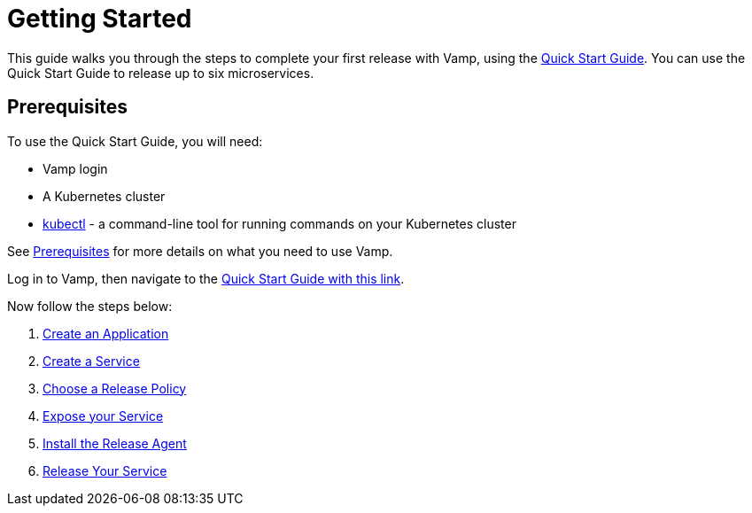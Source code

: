 = Getting Started
:page-layout: classic-docs
:page-liquid:
:icons: font
:toc: macro

This guide walks you through the steps to complete your first release with Vamp, using the https://vamp.cloud/6/quickstart[Quick Start Guide]. You can use the Quick Start Guide to release up to six microservices.

== Prerequisites

To use the Quick Start Guide, you will need:

* Vamp login
// add guidance on getting a login
* A Kubernetes cluster
* https://kubernetes.io/docs/tasks/tools/[kubectl] - a command-line tool for running commands on your Kubernetes cluster

See <<../prerequisites#,Prerequisites>> for more details on what you need to use Vamp.

Log in to Vamp, then navigate to the https://vamp.cloud/6/quickstart[Quick Start Guide with this link].

Now follow the steps below:

. <<./step-1#,Create an Application>>
. <<./step-2#,Create a Service>>
. <<./step-3#,Choose a Release Policy>>
. <<./step-4#,Expose your Service>>
. <<./step-5#,Install the Release Agent>>
. <<./step-6#,Release Your Service>>